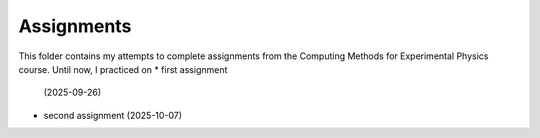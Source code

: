 .. _assignments:

Assignments
===========

This folder contains my attempts to complete assignments from the Computing
Methods for Experimental Physics course.
Until now, I practiced on 
* first assignment
  (2025-09-26)
* second assignment
  (2025-10-07)
